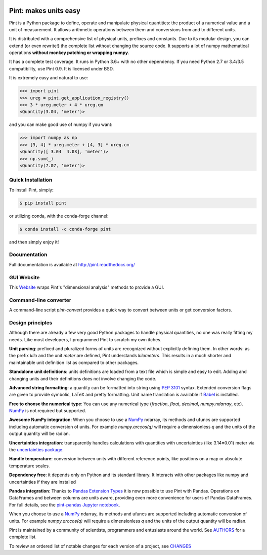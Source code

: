 .. image:: https://img.shields.io/pypi/v/pint.svg
    :target: https://pypi.python.org/pypi/pint
    :alt: Latest Version

.. image:: https://readthedocs.org/projects/pip/badge/
    :target: http://pint.readthedocs.org/
    :alt: Documentation

.. image:: https://img.shields.io/pypi/l/pint.svg
    :target: https://pypi.python.org/pypi/pint
    :alt: License

.. image:: https://img.shields.io/pypi/pyversions/pint.svg
    :target: https://pypi.python.org/pypi/pint
    :alt: Python Versions

.. image:: https://github.com/hgrecco/pint/workflows/CI/badge.svg
    :target: https://github.com/hgrecco/pint/actions?query=workflow%3ACI
    :alt: CI

.. image:: https://github.com/hgrecco/pint/workflows/Lint/badge.svg
    :target: https://github.com/hgrecco/pint/actions?query=workflow%3ALint
    :alt: LINTER

.. image:: https://coveralls.io/repos/github/hgrecco/pint/badge.svg?branch=master
    :target: https://coveralls.io/github/hgrecco/pint?branch=master
    :alt: Coverage

.. image:: https://readthedocs.org/projects/pint/badge/
    :target: http://pint.readthedocs.org/
    :alt: Docs


Pint: makes units easy
======================

Pint is a Python package to define, operate and manipulate physical
quantities: the product of a numerical value and a unit of measurement.
It allows arithmetic operations between them and conversions from and
to different units.

It is distributed with a comprehensive list of physical units, prefixes
and constants. Due to its modular design, you can extend (or even rewrite!)
the complete list without changing the source code. It supports a lot of
numpy mathematical operations **without monkey patching or wrapping numpy**.

It has a complete test coverage. It runs in Python 3.6+ with no other dependency.
If you need Python 2.7 or 3.4/3.5 compatibility, use Pint 0.9.
It is licensed under BSD.

It is extremely easy and natural to use:

.. code-block:: python

    >>> import pint
    >>> ureg = pint.get_application_registry()
    >>> 3 * ureg.meter + 4 * ureg.cm
    <Quantity(3.04, 'meter')>

and you can make good use of numpy if you want:

.. code-block:: python

    >>> import numpy as np
    >>> [3, 4] * ureg.meter + [4, 3] * ureg.cm
    <Quantity([ 3.04  4.03], 'meter')>
    >>> np.sum(_)
    <Quantity(7.07, 'meter')>


Quick Installation
------------------

To install Pint, simply:

.. code-block:: bash

    $ pip install pint

or utilizing conda, with the conda-forge channel:

.. code-block:: bash

    $ conda install -c conda-forge pint

and then simply enjoy it!


Documentation
-------------

Full documentation is available at http://pint.readthedocs.org/


GUI Website 
-----------

This Website_ wraps Pint's "dimensional analysis" methods to provide a GUI.


Command-line converter
----------------------

A command-line script `pint-convert` provides a quick way to convert between
units or get conversion factors.


Design principles
-----------------

Although there are already a few very good Python packages to handle physical
quantities, no one was really fitting my needs. Like most developers, I
programmed Pint to scratch my own itches.

**Unit parsing**: prefixed and pluralized forms of units are recognized without
explicitly defining them. In other words: as the prefix *kilo* and the unit
*meter* are defined, Pint understands *kilometers*. This results in a much
shorter and maintainable unit definition list as compared to other packages.

**Standalone unit definitions**: units definitions are loaded from a text file
which is simple and easy to edit. Adding and changing units and their
definitions does not involve changing the code.

**Advanced string formatting**: a quantity can be formatted into string using
`PEP 3101`_ syntax. Extended conversion flags are given to provide symbolic,
LaTeX and pretty formatting. Unit name translation is available if Babel_ is
installed.

**Free to choose the numerical type**: You can use any numerical type
(`fraction`, `float`, `decimal`, `numpy.ndarray`, etc). NumPy_ is not required
but supported.

**Awesome NumPy integration**: When you choose to use a NumPy_ ndarray, its methods and
ufuncs are supported including automatic conversion of units. For example
`numpy.arccos(q)` will require a dimensionless `q` and the units of the output
quantity will be radian.

**Uncertainties integration**:  transparently handles calculations with
quantities with uncertainties (like 3.14±0.01) meter via the `uncertainties
package`_.

**Handle temperature**: conversion between units with different reference
points, like positions on a map or absolute temperature scales.

**Dependency free**: it depends only on Python and its standard library. It interacts with other packages
like numpy and uncertainties if they are installed

**Pandas integration**: Thanks to `Pandas Extension Types`_ it is now possible to use Pint with Pandas. Operations on DataFrames and between columns are units aware, providing even more convenience for users of Pandas DataFrames. For full details, see the `pint-pandas Jupyter notebook`_.


When you choose to use a NumPy_ ndarray, its methods and
ufuncs are supported including automatic conversion of units. For example
`numpy.arccos(q)` will require a dimensionless `q` and the units of the output
quantity will be radian.


Pint is maintained by a community of scientists, programmers and entusiasts around the world.
See AUTHORS_ for a complete list.

To review an ordered list of notable changes for each version of a project,
see CHANGES_


.. _Website: http://www.dimensionalanalysis.org/
.. _`comprehensive list of physical units, prefixes and constants`: https://github.com/hgrecco/pint/blob/master/pint/default_en.txt
.. _`uncertainties package`: https://pythonhosted.org/uncertainties/
.. _`NumPy`: http://www.numpy.org/
.. _`PEP 3101`: https://www.python.org/dev/peps/pep-3101/
.. _`Babel`: http://babel.pocoo.org/
.. _`Pandas Extension Types`: https://pandas.pydata.org/pandas-docs/stable/extending.html#extension-types
.. _`pint-pandas Jupyter notebook`: https://github.com/hgrecco/pint-pandas/blob/master/notebooks/pandas_support.ipynb
.. _`AUTHORS`: https://github.com/hgrecco/pint/blob/master/AUTHORS
.. _`CHANGES`: https://github.com/hgrecco/pint/blob/master/CHANGES
